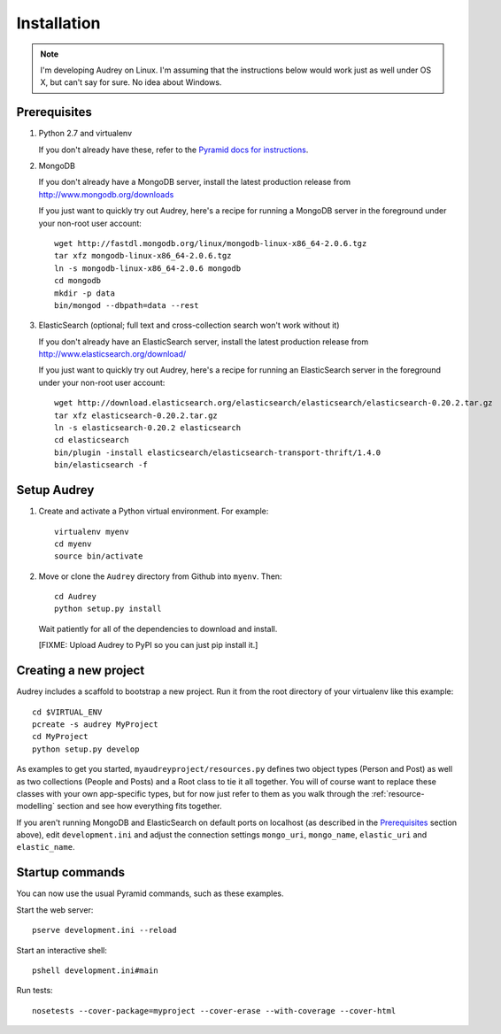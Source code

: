 Installation
============

.. note::
   I'm developing Audrey on Linux. I'm assuming that the instructions below would work just as well under OS X, but can't say for sure.  No idea about Windows.

Prerequisites
-------------

1. Python 2.7 and virtualenv

   If you don't already have these, refer to the `Pyramid docs for instructions <http://docs.pylonsproject.org/projects/pyramid/en/1.4-branch/narr/install.html>`_.

2. MongoDB

   If you don't already have a MongoDB server, install the latest production release from http://www.mongodb.org/downloads

   If you just want to quickly try out Audrey, here's a recipe for running a MongoDB server in the foreground under your non-root user account::

        wget http://fastdl.mongodb.org/linux/mongodb-linux-x86_64-2.0.6.tgz
        tar xfz mongodb-linux-x86_64-2.0.6.tgz
        ln -s mongodb-linux-x86_64-2.0.6 mongodb
        cd mongodb
        mkdir -p data
        bin/mongod --dbpath=data --rest

3. ElasticSearch (optional; full text and cross-collection search won't work without it)

   If you don't already have an ElasticSearch server, install the latest production release from http://www.elasticsearch.org/download/
   
   If you just want to quickly try out Audrey, here's a recipe for running an ElasticSearch server in the foreground under your non-root user account::

        wget http://download.elasticsearch.org/elasticsearch/elasticsearch/elasticsearch-0.20.2.tar.gz
        tar xfz elasticsearch-0.20.2.tar.gz 
        ln -s elasticsearch-0.20.2 elasticsearch
        cd elasticsearch
        bin/plugin -install elasticsearch/elasticsearch-transport-thrift/1.4.0
        bin/elasticsearch -f

Setup Audrey
------------

1. Create and activate a Python virtual environment.  For example::

       virtualenv myenv
       cd myenv
       source bin/activate

2. Move or clone the ``Audrey`` directory from Github into ``myenv``.
   Then::

       cd Audrey
       python setup.py install

   Wait patiently for all of the dependencies to download and install.

   [FIXME: Upload Audrey to PyPI so you can just pip install it.]

.. _creating-new-project:

Creating a new project
----------------------

Audrey includes a scaffold to bootstrap a new project.  Run it from the root directory of your virtualenv like this example::

    cd $VIRTUAL_ENV
    pcreate -s audrey MyProject
    cd MyProject
    python setup.py develop

As examples to get you started, ``myaudreyproject/resources.py`` defines two
object types (Person and Post) as well as two collections (People and Posts)
and a Root class to tie it all together.  You will of course want to replace
these classes with your own app-specific types, but for now just refer to them
as you walk through the :ref:`resource-modelling` section and see how everything fits together.

If you aren't running MongoDB and ElasticSearch on default ports on localhost (as described in the `Prerequisites`_ section above), edit ``development.ini`` and adjust the connection settings ``mongo_uri``, ``mongo_name``, ``elastic_uri`` and ``elastic_name``.

Startup commands
----------------

You can now use the usual Pyramid commands, such as these examples.

Start the web server::

    pserve development.ini --reload

Start an interactive shell::

    pshell development.ini#main

Run tests::

    nosetests --cover-package=myproject --cover-erase --with-coverage --cover-html

